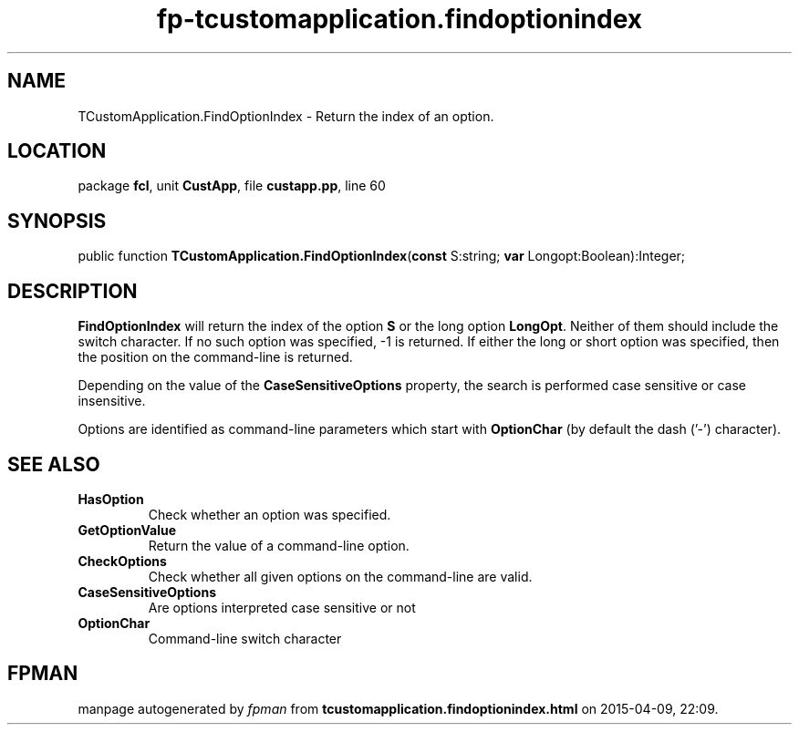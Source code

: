 .\" file autogenerated by fpman
.TH "fp-tcustomapplication.findoptionindex" 3 "2014-03-14" "fpman" "Free Pascal Programmer's Manual"
.SH NAME
TCustomApplication.FindOptionIndex - Return the index of an option.
.SH LOCATION
package \fBfcl\fR, unit \fBCustApp\fR, file \fBcustapp.pp\fR, line 60
.SH SYNOPSIS
public function \fBTCustomApplication.FindOptionIndex\fR(\fBconst\fR S:string; \fBvar\fR Longopt:Boolean):Integer;
.SH DESCRIPTION
\fBFindOptionIndex\fR will return the index of the option \fBS\fR or the long option \fBLongOpt\fR. Neither of them should include the switch character. If no such option was specified, -1 is returned. If either the long or short option was specified, then the position on the command-line is returned.

Depending on the value of the \fBCaseSensitiveOptions\fR property, the search is performed case sensitive or case insensitive.

Options are identified as command-line parameters which start with \fBOptionChar\fR (by default the dash ('-') character).


.SH SEE ALSO
.TP
.B HasOption
Check whether an option was specified.
.TP
.B GetOptionValue
Return the value of a command-line option.
.TP
.B CheckOptions
Check whether all given options on the command-line are valid.
.TP
.B CaseSensitiveOptions
Are options interpreted case sensitive or not
.TP
.B OptionChar
Command-line switch character

.SH FPMAN
manpage autogenerated by \fIfpman\fR from \fBtcustomapplication.findoptionindex.html\fR on 2015-04-09, 22:09.

